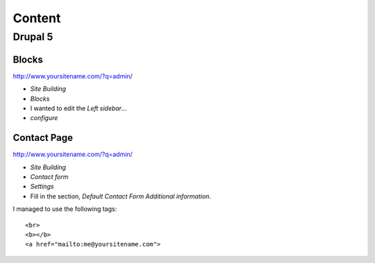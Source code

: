 Content
*******

Drupal 5
========

Blocks
------

http://www.yoursitename.com/?q=admin/

- *Site Building*
- *Blocks*
- I wanted to edit the *Left sidebar*...
- *configure*

Contact Page
------------

http://www.yoursitename.com/?q=admin/

- *Site Building*
- *Contact form*
- *Settings*
- Fill in the section, *Default Contact Form Additional information*.

I managed to use the following tags::

  <br>
  <b></b>
  <a href="mailto:me@yoursitename.com">
